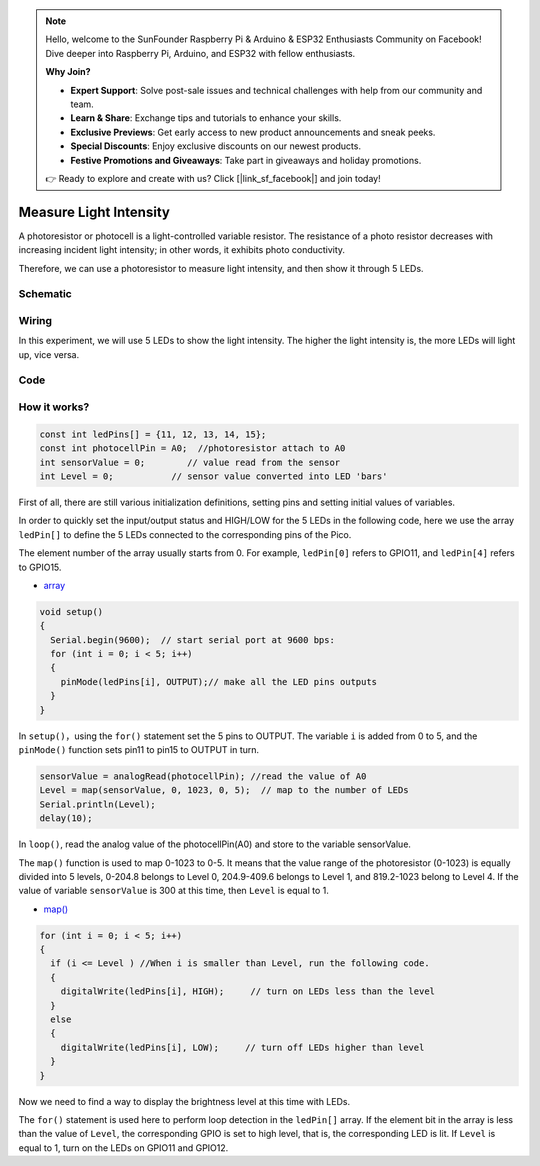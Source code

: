 .. note::

    Hello, welcome to the SunFounder Raspberry Pi & Arduino & ESP32 Enthusiasts Community on Facebook! Dive deeper into Raspberry Pi, Arduino, and ESP32 with fellow enthusiasts.

    **Why Join?**

    - **Expert Support**: Solve post-sale issues and technical challenges with help from our community and team.
    - **Learn & Share**: Exchange tips and tutorials to enhance your skills.
    - **Exclusive Previews**: Get early access to new product announcements and sneak peeks.
    - **Special Discounts**: Enjoy exclusive discounts on our newest products.
    - **Festive Promotions and Giveaways**: Take part in giveaways and holiday promotions.

    👉 Ready to explore and create with us? Click [|link_sf_facebook|] and join today!

.. _measure_light_arduino:

Measure Light Intensity
========================
A photoresistor or photocell is a light-controlled variable resistor. The resistance of a photo resistor decreases with increasing incident light intensity; in other words, it exhibits photo conductivity.

Therefore, we can use a photoresistor to measure light intensity, and then show it through 5 LEDs.

Schematic
-----------

.. image:: img/Measure_Light_Intensity.png

Wiring
-------------------------

In this experiment, we will use 5 LEDs to show the light intensity. The higher the light intensity is, the more LEDs will light up, vice versa.

.. image:: img/wiring_measure_light.png

Code
----------
.. raw:: html

  <iframe src=https://create.arduino.cc/editor/sunfounder01/b0f8012d-69e5-443a-a1c1-9e690d568696/preview?embed style="height:510px;width:100%;margin:10px 0" frameborder=0></iframe>

How it works?
---------------
.. code-block:: arduino

  const int ledPins[] = {11, 12, 13, 14, 15};
  const int photocellPin = A0;  //photoresistor attach to A0
  int sensorValue = 0;        // value read from the sensor
  int Level = 0;           // sensor value converted into LED 'bars'


First of all, there are still various initialization definitions, setting pins and setting initial values ​​of variables.

In order to quickly set the input/output status and HIGH/LOW for the 5 LEDs in the following code, here we use the array ``ledPin[]`` to define the 5 LEDs connected to the corresponding pins of the Pico.

The element number of the array usually starts from 0. For example, ``ledPin[0]`` refers to GPIO11, and ``ledPin[4]`` refers to GPIO15.

* `array <https://www.arduino.cc/reference/en/language/variables/data-types/array/>`_

.. code-block:: arduino

  void setup()
  {
    Serial.begin(9600);  // start serial port at 9600 bps:
    for (int i = 0; i < 5; i++)
    {
      pinMode(ledPins[i], OUTPUT);// make all the LED pins outputs
    }
  }


In ``setup()``，using the ``for()`` statement set the 5 pins to OUTPUT. The variable ``i`` is added from 0 to 5, and the ``pinMode()`` function sets pin11 to pin15 to OUTPUT in turn.

.. code-block:: arduino

  sensorValue = analogRead(photocellPin); //read the value of A0
  Level = map(sensorValue, 0, 1023, 0, 5);  // map to the number of LEDs
  Serial.println(Level);
  delay(10);

In ``loop()``, read the analog value of the photocellPin(A0) and store to the variable sensorValue.

The ``map()`` function is used to map 0-1023 to 0-5. It means that the value range of the photoresistor (0-1023) is equally divided into 5 levels, 0-204.8 belongs to Level 0, 204.9-409.6 belongs to Level 1, and 819.2-1023 belong to Level 4.
If the value of variable ``sensorValue`` is 300 at this time, then ``Level`` is equal to 1.

* `map() <https://www.arduino.cc/reference/en/language/functions/math/map/>`_

.. code-block:: arduino

  for (int i = 0; i < 5; i++)
  {
    if (i <= Level ) //When i is smaller than Level, run the following code.
    {
      digitalWrite(ledPins[i], HIGH);     // turn on LEDs less than the level
    }
    else
    {
      digitalWrite(ledPins[i], LOW);     // turn off LEDs higher than level
    }
  }

Now we need to find a way to display the brightness level at this time with LEDs.

The ``for()`` statement is used here to perform loop detection in the ``ledPin[]`` array. If the element bit in the array is less than the value of ``Level``, the corresponding GPIO is set to high level, that is, the corresponding LED is lit.
If ``Level`` is equal to 1, turn on the LEDs on GPIO11 and GPIO12.

